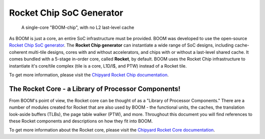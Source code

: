 Rocket Chip SoC Generator
=========================

.. _boom-chip:
.. figure:: /figures/chip.png
    :alt: BOOM Chip

    A single-core "BOOM-chip", with no L2 last-level cache

As BOOM is just a core, an entire SoC infrastructure must be provided.
BOOM was developed to use the open-source `Rocket Chip SoC generator <https://github.com/chipsalliance/rocket-chip>`__.
The **Rocket Chip generator** can instantiate a wide range of SoC designs, including cache-coherent
multi-tile designs, cores with and without accelerators, and chips with or without a last-level shared cache.
It comes bundled with a 5-stage in-order core, called **Rocket**, by default.
BOOM uses the Rocket Chip infrastructure to instantiate it's core/tile complex (tile is a core, L1D/I$, and PTW) instead of a
Rocket tile.

To get more information, please visit the `Chipyard Rocket Chip documentation <https://chipyard.readthedocs.io/en/stable/Generators/Rocket-Chip.html>`__.

The Rocket Core - a Library of Processor Components!
----------------------------------------------------

From BOOM's point of view, the Rocket core can be thought of as a
"Library of Processor Components." There are a number of modules created
for Rocket that are also used by BOOM - the functional units, the
caches, the translation look-aside buffers (TLBs), the page table walker (PTW), and
more. Throughout this document you will find references to these
Rocket components and descriptions on how they fit into BOOM.

To get more information about the Rocket core, please visit the `Chipyard Rocket Core documentation <https://chipyard.readthedocs.io/en/stable/Generators/Rocket.html>`__.

